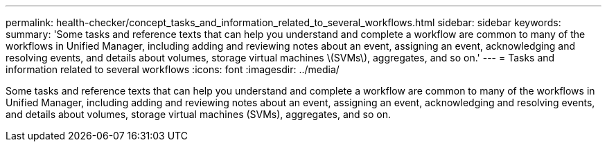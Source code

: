 ---
permalink: health-checker/concept_tasks_and_information_related_to_several_workflows.html
sidebar: sidebar
keywords: 
summary: 'Some tasks and reference texts that can help you understand and complete a workflow are common to many of the workflows in Unified Manager, including adding and reviewing notes about an event, assigning an event, acknowledging and resolving events, and details about volumes, storage virtual machines \(SVMs\), aggregates, and so on.'
---
= Tasks and information related to several workflows
:icons: font
:imagesdir: ../media/

[.lead]
Some tasks and reference texts that can help you understand and complete a workflow are common to many of the workflows in Unified Manager, including adding and reviewing notes about an event, assigning an event, acknowledging and resolving events, and details about volumes, storage virtual machines (SVMs), aggregates, and so on.

